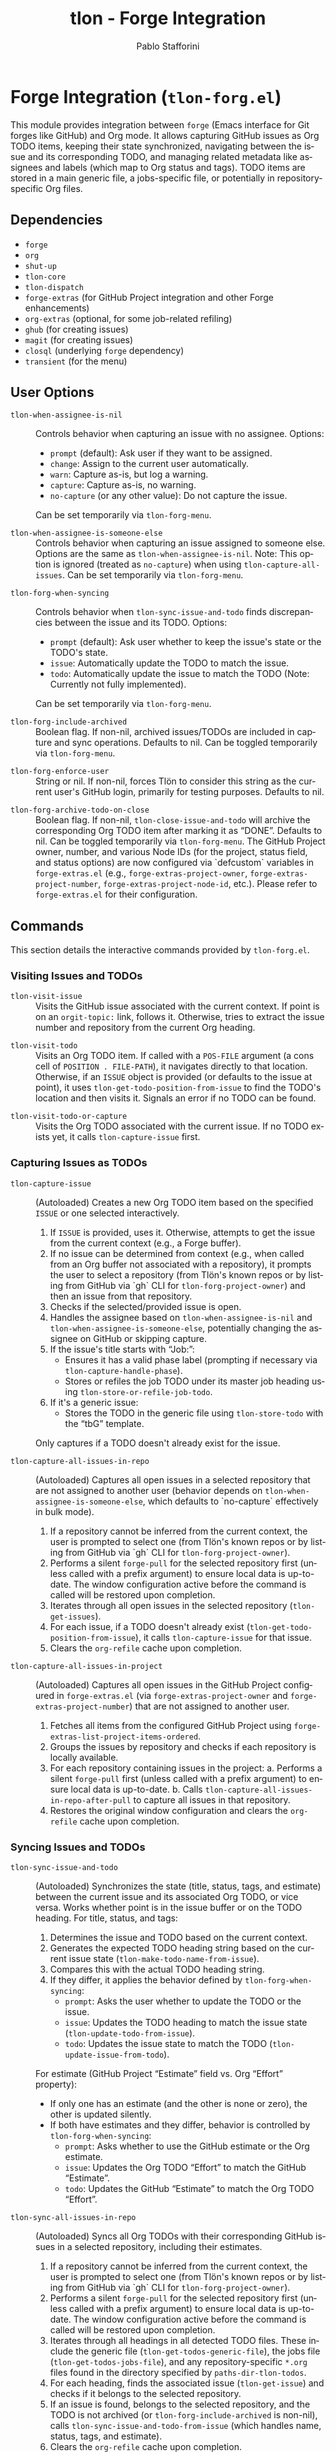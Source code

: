 #+title: tlon - Forge Integration
#+author: Pablo Stafforini
#+EXCLUDE_TAGS: noexport
#+language: en
#+options: ':t toc:nil author:t email:t num:t
#+startup: content
#+texinfo_header: @set MAINTAINERSITE @uref{https://github.com/tlon-team/tlon,maintainer webpage}
#+texinfo_header: @set MAINTAINER Pablo Stafforini
#+texinfo_header: @set MAINTAINEREMAIL @email{pablo@tlon.team}
#+texinfo_header: @set MAINTAINERCONTACT @uref{mailto:pablo@tlon.team,contact the maintainer}
#+texinfo: @insertcopying

* Forge Integration (=tlon-forg.el=)
:PROPERTIES:
:CUSTOM_ID: h:tlon-forg
:END:

This module provides integration between =forge= (Emacs interface for Git forges like GitHub) and Org mode. It allows capturing GitHub issues as Org TODO items, keeping their state synchronized, navigating between the issue and its corresponding TODO, and managing related metadata like assignees and labels (which map to Org status and tags). TODO items are stored in a main generic file, a jobs-specific file, or potentially in repository-specific Org files.

** Dependencies
:PROPERTIES:
:CUSTOM_ID: h:tlon-forg-dependencies
:END:

+ =forge=
+ =org=
+ =shut-up=
+ =tlon-core=
+ =tlon-dispatch=
+ =forge-extras= (for GitHub Project integration and other Forge enhancements)
+ =org-extras= (optional, for some job-related refiling)
+ =ghub= (for creating issues)
+ =magit= (for creating issues)
+ =closql= (underlying =forge= dependency)
+ =transient= (for the menu)

** User Options
:PROPERTIES:
:CUSTOM_ID: h:tlon-forg-options
:END:

#+vindex: tlon-when-assignee-is-nil
+ ~tlon-when-assignee-is-nil~ :: Controls behavior when capturing an issue with no assignee. Options:
  + =prompt= (default): Ask user if they want to be assigned.
  + =change=: Assign to the current user automatically.
  + =warn=: Capture as-is, but log a warning.
  + =capture=: Capture as-is, no warning.
  + =no-capture= (or any other value): Do not capture the issue.
  Can be set temporarily via ~tlon-forg-menu~.

#+vindex: tlon-when-assignee-is-someone-else
+ ~tlon-when-assignee-is-someone-else~ :: Controls behavior when capturing an issue assigned to someone else. Options are the same as ~tlon-when-assignee-is-nil~. Note: This option is ignored (treated as =no-capture=) when using ~tlon-capture-all-issues~. Can be set temporarily via ~tlon-forg-menu~.

#+vindex: tlon-forg-when-syncing
+ ~tlon-forg-when-syncing~ :: Controls behavior when ~tlon-sync-issue-and-todo~ finds discrepancies between the issue and its TODO. Options:
  + =prompt= (default): Ask user whether to keep the issue's state or the TODO's state.
  + =issue=: Automatically update the TODO to match the issue.
  + =todo=: Automatically update the issue to match the TODO (Note: Currently not fully implemented).
  Can be set temporarily via ~tlon-forg-menu~.

#+vindex: tlon-forg-include-archived
+ ~tlon-forg-include-archived~ :: Boolean flag. If non-nil, archived issues/TODOs are included in capture and sync operations. Defaults to nil. Can be toggled temporarily via ~tlon-forg-menu~.

#+vindex: tlon-forg-enforce-user
+ ~tlon-forg-enforce-user~ :: String or nil. If non-nil, forces Tlön to consider this string as the current user's GitHub login, primarily for testing purposes. Defaults to nil.
#+vindex: tlon-forg-archive-todo-on-close
+ ~tlon-forg-archive-todo-on-close~ :: Boolean flag. If non-nil, ~tlon-close-issue-and-todo~ will archive the corresponding Org TODO item after marking it as "DONE". Defaults to nil. Can be toggled temporarily via ~tlon-forg-menu~.
  The GitHub Project owner, number, and various Node IDs (for the project, status field, and status options) are now configured via `defcustom` variables in =forge-extras.el= (e.g., ~forge-extras-project-owner~, ~forge-extras-project-number~, ~forge-extras-project-node-id~, etc.). Please refer to =forge-extras.el= for their configuration.

** Commands
:PROPERTIES:
:CUSTOM_ID: h:tlon-forg-commands
:END:

This section details the interactive commands provided by =tlon-forg.el=.

*** Visiting Issues and TODOs
:PROPERTIES:
:CUSTOM_ID: h:tlon-forg-visit-cmds
:END:

#+findex: tlon-visit-issue
+ ~tlon-visit-issue~ :: Visits the GitHub issue associated with the current context. If point is on an =orgit-topic:= link, follows it. Otherwise, tries to extract the issue number and repository from the current Org heading.

#+findex: tlon-visit-todo
+ ~tlon-visit-todo~ :: Visits an Org TODO item.
  If called with a =POS-FILE= argument (a cons cell of =POSITION . FILE-PATH=), it navigates directly to that location.
  Otherwise, if an =ISSUE= object is provided (or defaults to the issue at point), it uses ~tlon-get-todo-position-from-issue~ to find the TODO's location and then visits it.
  Signals an error if no TODO can be found.

#+findex: tlon-visit-todo-or-capture
+ ~tlon-visit-todo-or-capture~ :: Visits the Org TODO associated with the current issue. If no TODO exists yet, it calls ~tlon-capture-issue~ first.

*** Capturing Issues as TODOs
:PROPERTIES:
:CUSTOM_ID: h:tlon-forg-capture-cmds
:END:

#+findex: tlon-capture-issue
+ ~tlon-capture-issue~ :: (Autoloaded) Creates a new Org TODO item based on the specified =ISSUE= or one selected interactively.
  1. If =ISSUE= is provided, uses it. Otherwise, attempts to get the issue from the current context (e.g., a Forge buffer).
  2. If no issue can be determined from context (e.g., when called from an Org buffer not associated with a repository), it prompts the user to select a repository (from Tlön's known repos or by listing from GitHub via `gh` CLI for ~tlon-forg-project-owner~) and then an issue from that repository.
  3. Checks if the selected/provided issue is open.
  4. Handles the assignee based on ~tlon-when-assignee-is-nil~ and ~tlon-when-assignee-is-someone-else~, potentially changing the assignee on GitHub or skipping capture.
  5. If the issue's title starts with "Job: ":
     - Ensures it has a valid phase label (prompting if necessary via ~tlon-capture-handle-phase~).
     - Stores or refiles the job TODO under its master job heading using ~tlon-store-or-refile-job-todo~.
  6. If it's a generic issue:
     - Stores the TODO in the generic file using ~tlon-store-todo~ with the "tbG" template.
  Only captures if a TODO doesn't already exist for the issue.

#+findex: tlon-capture-all-issues-in-repo
+ ~tlon-capture-all-issues-in-repo~ :: (Autoloaded) Captures all open issues in a selected repository that are not assigned to another user (behavior depends on ~tlon-when-assignee-is-someone-else~, which defaults to `no-capture` effectively in bulk mode).
  1. If a repository cannot be inferred from the current context, the user is prompted to select one (from Tlön's known repos or by listing from GitHub via `gh` CLI for ~tlon-forg-project-owner~).
  2. Performs a silent =forge-pull= for the selected repository first (unless called with a prefix argument) to ensure local data is up-to-date. The window configuration active before the command is called will be restored upon completion.
  3. Iterates through all open issues in the selected repository (~tlon-get-issues~).
  4. For each issue, if a TODO doesn't already exist (~tlon-get-todo-position-from-issue~), it calls ~tlon-capture-issue~ for that issue.
  5. Clears the =org-refile= cache upon completion.

#+findex: tlon-capture-all-issues-in-project
+ ~tlon-capture-all-issues-in-project~ :: (Autoloaded) Captures all open issues in the GitHub Project configured in =forge-extras.el= (via ~forge-extras-project-owner~ and ~forge-extras-project-number~) that are not assigned to another user.
  1. Fetches all items from the configured GitHub Project using ~forge-extras-list-project-items-ordered~.
  2. Groups the issues by repository and checks if each repository is locally available.
  3. For each repository containing issues in the project:
     a. Performs a silent =forge-pull= first (unless called with a prefix argument) to ensure local data is up-to-date.
     b. Calls ~tlon-capture-all-issues-in-repo-after-pull~ to capture all issues in that repository.
  4. Restores the original window configuration and clears the =org-refile= cache upon completion.

*** Syncing Issues and TODOs
:PROPERTIES:
:CUSTOM_ID: h:tlon-forg-sync-cmds
:END:

#+findex: tlon-sync-issue-and-todo
+ ~tlon-sync-issue-and-todo~ :: (Autoloaded) Synchronizes the state (title, status, tags, and estimate) between the current issue and its associated Org TODO, or vice versa. Works whether point is in the issue buffer or on the TODO heading.
  For title, status, and tags:
  1. Determines the issue and TODO based on the current context.
  2. Generates the expected TODO heading string based on the current issue state (~tlon-make-todo-name-from-issue~).
  3. Compares this with the actual TODO heading string.
  4. If they differ, it applies the behavior defined by ~tlon-forg-when-syncing~:
     - =prompt=: Asks the user whether to update the TODO or the issue.
     - =issue=: Updates the TODO heading to match the issue state (~tlon-update-todo-from-issue~).
     - =todo=: Updates the issue state to match the TODO (~tlon-update-issue-from-todo~).
  For estimate (GitHub Project "Estimate" field vs. Org "Effort" property):
  - If only one has an estimate (and the other is none or zero), the other is updated silently.
  - If both have estimates and they differ, behavior is controlled by ~tlon-forg-when-syncing~:
    - =prompt=: Asks whether to use the GitHub estimate or the Org estimate.
    - =issue=: Updates the Org TODO "Effort" to match the GitHub "Estimate".
    - =todo=: Updates the GitHub "Estimate" to match the Org TODO "Effort".

#+findex: tlon-sync-all-issues-in-repo
+ ~tlon-sync-all-issues-in-repo~ :: (Autoloaded) Syncs all Org TODOs with their corresponding GitHub issues in a selected repository, including their estimates.
  1. If a repository cannot be inferred from the current context, the user is prompted to select one (from Tlön's known repos or by listing from GitHub via `gh` CLI for ~tlon-forg-project-owner~).
  2. Performs a silent =forge-pull= for the selected repository first (unless called with a prefix argument) to ensure local data is up-to-date. The window configuration active before the command is called will be restored upon completion.
  3. Iterates through all headings in all detected TODO files. These include the generic file (~tlon-get-todos-generic-file~), the jobs file (~tlon-get-todos-jobs-file~), and any repository-specific =*.org= files found in the directory specified by =paths-dir-tlon-todos=.
  4. For each heading, finds the associated issue (~tlon-get-issue~) and checks if it belongs to the selected repository.
  5. If an issue is found, belongs to the selected repository, and the TODO is not archived (or ~tlon-forg-include-archived~ is non-nil), calls ~tlon-sync-issue-and-todo-from-issue~ (which handles name, status, tags, and estimate).
  6. Clears the =org-refile= cache upon completion.

#+findex: tlon-sync-all-issues-in-project
+ ~tlon-sync-all-issues-in-project~ :: (Autoloaded) Syncs all Org TODOs with their corresponding GitHub issues in the GitHub Project configured in =forge-extras.el= (via ~forge-extras-project-owner~ and ~forge-extras-project-number~), including their estimates.
  1. Fetches all items from the configured GitHub Project using ~forge-extras-list-project-items-ordered~.
  2. Groups the issues by repository and checks if each repository is locally available.
  3. For each repository containing issues in the project:
     a. Performs a silent =forge-pull= first (unless called with a prefix argument) to ensure local data is up-to-date.
     b. Calls ~tlon-sync-all-issues-in-repo-after-pull~ to sync all issues in that repository.
  4. Restores the original window configuration and clears the =org-refile= cache upon completion.


*** Counterpart Navigation
:PROPERTIES:
:CUSTOM_ID: h:tlon-forg-counterpart-cmds
:END:

#+findex: tlon-visit-counterpart
+ ~tlon-visit-counterpart~ :: (Autoloaded) Navigates between an issue and its corresponding TODO. If in an issue buffer, visits the TODO (~tlon-visit-todo~). If on a TODO heading, visits the issue (~tlon-visit-issue~).

#+findex: tlon-visit-counterpart-or-capture
+ ~tlon-visit-counterpart-or-capture~ :: (Autoloaded) Similar to ~tlon-visit-counterpart~, but if navigating from an issue to a non-existent TODO, it captures the issue first (~tlon-visit-todo-or-capture~).

*** Creating Issues and TODOs
:PROPERTIES:
:CUSTOM_ID: h:tlon-forg-create-cmds
:END:

#+findex: tlon-create-issue-from-todo
+ ~tlon-create-issue-from-todo~ :: (Autoloaded) Creates a new GitHub issue based on the Org heading at point.
  1. Ensures the heading doesn't already have an issue number.
  2. Determines the repository:
     a. First, by checking for a repository tag in the Org heading.
     b. If not found, by checking if the current buffer's filename (sans extension) matches a known repository name. If a match is found and the heading does not already contain the repository tag, the tag is inserted into the heading.
     c. If still not found, prompts the user to select a repository, which is then added to the heading (~tlon-set-repo-in-heading~).
  3. Extracts the title (from the heading, after the repository tag), status, and tags from the heading.
  4. Creates the issue on GitHub using ~tlon-create-issue~ (passing the determined repository, so no further prompting for repo occurs there).
  5. Pulls changes from the repository until the new issue appears locally.
  6. Sets the issue number in the Org heading (~tlon-set-issue-number-in-heading~).
  7. Visits the new issue.
  8. Sets the assignee to the current user and applies the status and tags from the Org heading as labels on GitHub (~tlon-set-assignee~, ~tlon-set-labels~).
  9. Updates the Org heading to include the =orgit-topic:= link using ~tlon-make-todo-name-from-issue~.

#+findex: tlon-create-issue-or-todo
+ ~tlon-create-issue-or-todo~ :: Creates the counterpart if it doesn't exist. If on an Org heading without an issue, calls ~tlon-create-issue-from-todo~. If in an issue buffer without a corresponding TODO, calls ~tlon-capture-issue~.

*** Closing Issues and TODOs
:PROPERTIES:
:CUSTOM_ID: h:tlon-forg-close-cmds
:END:

#+findex: tlon-close-issue-and-todo
+ ~tlon-close-issue-and-todo~ :: (Autoloaded) Closes both the GitHub issue and its associated Org TODO. Works from either context.
  1. Finds the issue number and repository.
  2. Closes the GitHub issue using ~tlon-close-issue-number~ (which visits the issue and calls ~tlon-close-issue~).
  3. Visits the corresponding Org TODO (~tlon-visit-todo~).
  4. Sets the TODO state to "DONE" using =org-todo=.
  5. If ~tlon-forg-archive-todo-on-close~ is non-nil, archives the Org TODO subtree using =org-archive-subtree=.
  6. Saves the Org buffer.

*** Sorting Org Entries
:PROPERTIES:
:CUSTOM_ID: h:tlon-forg-sort-cmds
:END:

#+findex: tlon-forg-sort-by-tag
+ ~tlon-forg-sort-by-tag~ :: (Autoloaded) Sorts Org entries in the current buffer based on the first tag that matches the pattern defined in ~tlon-forg-sort-by-tags-regexp~. Uses =org-sort-entries= with a custom sorter function (~tlon-forg-tag-sorter~). Entries without a matching tag are sorted to the end.

#+findex: tlon-forg-sort-by-status-and-project-order
+ ~tlon-forg-sort-by-status-and-project-order~ :: (Autoloaded) Sorts Org entries in the current buffer first by their TODO status and then by their order in the GitHub Project.
  Status order is based on the sequence in ~tlon-todo-statuses~ (e.g., "DOING", "NEXT", "LATER", "SOMEDAY"), followed by any other active Org TODO states, then "DONE" state, and finally items with no status.
  Project order is determined by the list returned by ~forge-extras-list-project-items-ordered~.
  Entries not linked to a GitHub issue, or issues not found in the project list, are sorted to the end. Uses =org-sort-entries= with a custom sorter function (~tlon-forg-status-and-project-order-sorter~).

*** File Handling (Associated with Issues)
:PROPERTIES:
:CUSTOM_ID: h:tlon-forg-file-cmds
:END:

#+findex: tlon-open-forge-file
+ ~tlon-open-forge-file~ :: (Autoloaded) Opens the file associated with the current issue. Assumes the issue title contains a BibTeX-like key (e.g., "Job: `key`") and uses ~tlon-get-file-from-issue~ (which calls ~tlon-get-file-from-key~) to find the corresponding file path.

#+findex: tlon-open-forge-counterpart
+ ~tlon-open-forge-counterpart~ :: (Autoloaded) Opens the *counterpart* file associated with the current issue. Finds the issue's file path using ~tlon-get-file-from-issue~ and then calls ~tlon-open-counterpart~ on that path.

*** Miscellaneous
:PROPERTIES:
:CUSTOM_ID: h:tlon-forg-misc-cmds
:END:

#+findex: tlon-report-bug
+ ~tlon-report-bug~ :: (Autoloaded) Creates a new bug report issue specifically in the =tlon.el= repository. Uses ~tlon-create-issue-in-dir~ and prepopulates the buffer with a template using ~tlon-prepopulate-bug-report-buffer~.

#+findex: tlon-list-all-todos
+ ~tlon-list-all-todos~ :: (Autoloaded) Uses =org-roam-extras= to list all Org files within the directory specified by =paths-dir-tlon-todos=.

*** Transient Menu
:PROPERTIES:
:CUSTOM_ID: h:tlon-forg-menu-cmd
:END:
#+findex: tlon-forg-menu
The command ~tlon-forg-menu~ (Autoloaded) activates a =transient= menu interface for =tlon-forg= operations.

It provides the following groups and commands:
+ *Actions*:
  + =y= :: dwim (visit counterpart or capture) (~tlon-visit-counterpart-or-capture~)
  + =v= :: visit counterpart (~tlon-visit-counterpart~)
  + =p= :: post (create issue from todo) (~tlon-create-issue-from-todo~)
  + =x= :: close issue and todo (~tlon-close-issue-and-todo~)
  + =o= :: sort by tag (~tlon-forg-sort-by-tag~)
  + =O= :: sort by status & project order (~tlon-forg-sort-by-status-and-project-order~)
+ *Capture*:
  + =c= :: capture issue (~tlon-capture-issue~)
  + =C= :: capture all issues (~tlon-capture-all-issues~)
+ *Sync*:
  + =s= :: sync issue and todo (~tlon-sync-issue-and-todo~)
  + =S= :: sync all issues and todos (~tlon-sync-all-issues-and-todos~)
+ *Options*: (These set the corresponding user options temporarily for the session)
  + =-A= :: Archive TODO on close (~tlon-infix-toggle-archive-todo-on-close~)
  + =-a= :: Include archived (~tlon-infix-toggle-include-archived~)
  + =-s= :: When syncing (~tlon-forg-when-syncing-infix~)
  + =-n= :: When assignee is nil (~tlon-when-assignee-is-nil-infix~)
  + =-e= :: When assignee is someone else (~tlon-when-assignee-is-someone-else-infix~)

** Internal Functions and Variables
:PROPERTIES:
:CUSTOM_ID: h:tlon-forg-internals
:END:

This section lists non-interactive functions, variables, and constants used internally or potentially useful for advanced customization.

*** Constants
:PROPERTIES:
:CUSTOM_ID: h:tlon-forg-constants
:END:
#+vindex: tlon-todo-statuses
+ ~tlon-todo-statuses~ :: Alist mapping GitHub Project item statuses (car) to Org TODO keywords (cdr). For example, `("Doing" . "DOING")`. The `cdr` values should be present in `org-todo-keywords`.
#+vindex: tlon-todo-tags
+ ~tlon-todo-tags~ :: List of valid Org tags used by Tlön (e.g., "PendingReview", "Later").
#+vindex: tlon-forg-sort-by-tags-regexp
+ ~tlon-forg-sort-by-tags-regexp~ :: Regexp used by ~tlon-forg-sort-by-tag~ to identify sortable tags.
  GitHub Project related constants (like project owner, number, node IDs for project, status field, and status options, as well as GraphQL queries) are now primarily managed within =forge-extras.el=. Functions in =tlon-forg.el= that interact with GitHub Projects now call helper functions from =forge-extras.el= and rely on its configuration (e.g., ~forge-extras-project-owner~, ~forge-extras-project-node-id~).

*** File Path Management
:PROPERTIES:
:CUSTOM_ID: h:tlon-forg-file-paths
:END:
#+vindex: tlon-todos-jobs-file
+ ~tlon-todos-jobs-file~ :: Variable holding the path to the Org file containing job-related TODOs. Set dynamically via ~tlon-get-todos-jobs-file~.
#+vindex: tlon-todos-generic-file
+ ~tlon-todos-generic-file~ :: Variable holding the path to the Org file containing generic TODOs. Set dynamically via ~tlon-get-todos-generic-file~.

*** Repository and Issue Selection Helpers
:PROPERTIES:
:CUSTOM_ID: h:tlon-forg-repo-issue-selection-helpers
:END:
#+findex: tlon-forg--get-repo-specific-todo-file
+ ~tlon-forg--get-repo-specific-todo-file~ :: Returns the full path to the repo-specific Org TODO file for an =ISSUE= (e.g., =REPO-NAME.org= inside =paths-dir-tlon-todos=).
#+findex: tlon-forg-get-or-select-repository
+ ~tlon-forg-get-or-select-repository~ :: Returns a `forge-repository` object. Tries current repo, then prompts from known Tlön repos, then lists from GitHub via `gh` CLI.
#+findex: tlon-forg-select-issue-from-repo
+ ~tlon-forg-select-issue-from-repo~ :: Prompts the user to select an open issue from a `forge-repository` object after ensuring its topics are fetched.

*** File Path Management
:PROPERTIES:
:CUSTOM_ID: h:tlon-forg-file-paths
:END:
#+findex: tlon-get-todos-jobs-file
+ ~tlon-get-todos-jobs-file~ :: Retrieves the path to the jobs TODO file using its Org ID (=paths-tlon-todos-jobs-id=) and caches it.
#+findex: tlon-get-todos-generic-file
+ ~tlon-get-todos-generic-file~ :: Retrieves the path to the generic TODO file using its Org ID (=paths-tlon-todos-generic-id=) and caches it.
#+findex: tlon-get-todos-file-from-issue
+ ~tlon-get-todos-file-from-issue~ :: Returns the appropriate TODO file path (jobs or generic) based on whether the =ISSUE= is a job (~tlon-issue-is-job-p~). This typically determines the initial capture location for a new TODO.
  Generic issues are initially captured to the file returned by ~tlon-get-todos-generic-file~. However, they may be subsequently moved to repository-specific Org files located in the directory specified by the variable =paths-dir-tlon-todos=. These files are typically named after the repository (e.g., =foo-bar.org= for a repository named =foo-bar=). Functions like ~tlon-get-todo-position-from-issue~ are aware of this structure and will search these locations to find existing TODOs.
#+findex: tlon-get-todo-position
+ ~tlon-get-todo-position~ :: Finds the starting position of a heading matching =STRING= in =FILE=. If =SUBSTRING= is non-nil, matches anywhere in the heading; otherwise, requires an exact match. Uses ~org-find-exact-headline-in-buffer~ or ~tlon-find-headline-substring-in-file~.
#+findex: tlon-find-headline-substring-in-file
+ ~tlon-find-headline-substring-in-file~ :: Helper to find the position of a heading containing =TODO= as a substring within =FILE=.
#+findex: tlon-get-todo-position-from-issue
+ ~tlon-get-todo-position-from-issue~ :: Finds the position and file of the TODO associated with =ISSUE=. Returns a cons cell =(POSITION . FILE-PATH)= if found, otherwise nil.
  - For job issues, it searches for the heading name (derived from the issue title) in the jobs file (~tlon-get-todos-jobs-file~).
  - For generic (non-job) issues, it searches for the =orgit-topic:ID= link as a substring:
    1. First, in the repository-specific Org file (e.g., =REPO-NAME.org=) located within the directory defined by =paths-dir-tlon-todos=.
    2. If not found there, it searches in the main generic TODOs file (~tlon-get-todos-generic-file~).

*** Pandoc Conversion Helpers
:PROPERTIES:
:CUSTOM_ID: h:tlon-forg-pandoc-helpers
:END:
#+findex: tlon-forg--pandoc-convert
+ ~tlon-forg--pandoc-convert~ :: Converts =TEXT= between markup formats =FROM= → =TO= using Pandoc.
#+findex: tlon-forg-md->org
+ ~tlon-forg-md->org~ :: Converts =TEXT= from Markdown to Org format.
#+findex: tlon-forg-org->md
+ ~tlon-forg-org->md~ :: Converts =TEXT= from Org to Markdown format using Emacs's built-in Org export engine (`org-export-string-as`).

*** Issue and TODO Data Retrieval
:PROPERTIES:
:CUSTOM_ID: h:tlon-forg-data-retrieval
:END:
#+findex: tlon-get-issue
+ ~tlon-get-issue~ :: Retrieves the =forge-topic= object for an issue specified by =NUMBER= and =REPO=, or by extracting these from the current Org heading.
#+findex: tlon-get-issue-buffer
+ ~tlon-get-issue-buffer~ :: Returns the buffer visiting the specified issue (or the one at point/heading). Uses ~tlon-visit-issue~ internally.
#+findex: tlon-get-element-from-heading
+ ~tlon-get-element-from-heading~ :: Extracts text matching =REGEXP= from the Org heading at point.
#+findex: tlon-get-issue-number-from-heading
+ ~tlon-get-issue-number-from-heading~ :: Extracts the issue number (e.g., #123) from the heading.
#+findex: tlon-get-repo-from-heading
+ ~tlon-get-repo-from-heading~ :: Extracts the repository abbreviation (e.g., [repo-abbrev]) from the heading and looks up the full directory path.
#+findex: tlon-get-issue-number-from-open-issues
+ ~tlon-get-issue-number-from-open-issues~ :: Prompts the user to select an open issue from the current repository using completion and returns its number.
#+findex: tlon-get-issues
+ ~tlon-get-issues~ :: Returns a list of all open =forge-issue= objects for the specified =REPO= (or current repo).
#+findex: tlon-get-latest-issue
+ ~tlon-get-latest-issue~ :: Returns the number and title of the most recently created open issue in the =REPO=.
#+findex: tlon-count-issues
+ ~tlon-count-issues~ :: Returns the count of open issues in the =REPO=.
#+findex: tlon-get-labels-of-type
+ ~tlon-get-labels-of-type~ :: Returns labels of a specific =TYPE= ('tag or 'phase) from an =ISSUE=.
#+findex: tlon-get-status-in-issue
+ ~tlon-get-status-in-issue~ :: Returns the GitHub Project status of an =ISSUE=, mapped to an Org TODO keyword (e.g., "DOING", "NEXT"). It uses ~forge-extras-gh-get-issue-fields~ and ~forge-extras-gh-parse-issue-fields~ (from =forge-extras.el=) to fetch and parse the 'Status' field from the project configured in =forge-extras.el= (via ~forge-extras-project-number~, ~forge-extras-project-owner~, etc.). If the project status cannot be determined or the issue is not in the specified project, it falls back to a status based on the issue's open/closed state (e.g., "TODO", "DONE").
#+findex: tlon-get-status-in-todo
+ ~tlon-get-status-in-todo~ :: Returns the Org TODO state (e.g., "doing") if it's one of the `cdr` values in ~tlon-todo-statuses~.
#+findex: tlon-get-phase-in-labels
+ ~tlon-get-phase-in-labels~ :: Finds the unique valid phase label within a list of =LABELS=.
#+findex: tlon-get-phase-in-issue
+ ~tlon-get-phase-in-issue~ :: Returns the unique valid job phase label for an =ISSUE=.
#+findex: tlon-get-assignee
+ ~tlon-get-assignee~ :: Returns the login name of the first assignee of an =ISSUE=.
#+findex: tlon-forg-get-labels
+ ~tlon-forg-get-labels~ :: Returns a list of all label names for an =ISSUE=.
#+findex: tlon-get-tags-in-todo
+ ~tlon-get-tags-in-todo~ :: Returns the valid Org tags (from ~tlon-todo-tags~) on the heading at point.
#+findex: tlon-get-element
+ ~tlon-get-element~ :: Generic function to get an =ELEMENT= (slot) from an =ISSUE= object.
#+findex: tlon-get-first-element
+ ~tlon-get-first-element~ :: Gets the first item from an =ELEMENT= (slot) that holds a list (like assignees, labels).
#+findex: tlon-get-first-label
+ ~tlon-get-first-label~ :: Returns the name of the first label of an =ISSUE=.
#+findex: tlon-get-state
+ ~tlon-get-state~ :: Returns the state symbol ('open or 'completed) of an =ISSUE=.
#+findex: tlon-get-issue-name
+ ~tlon-get-issue-name~ :: Formats the issue name as "#NUMBER TITLE".
#+findex: tlon-get-issue-link
+ ~tlon-get-issue-link~ :: Creates an Org link string (=orgit-topic:ID=) for an =ISSUE=.
#+findex: tlon-make-todo-name-from-issue
+ ~tlon-make-todo-name-from-issue~ :: Constructs the full Org heading string for an =ISSUE=, including status, repo abbreviation, optional job action, the issue link, and tags. Handles =NO-ACTION= and =NO-STATUS= flags.
#+findex: tlon-get-file-from-issue
+ ~tlon-get-file-from-issue~ :: Extracts a key from the issue name and finds the corresponding file path using ~tlon-get-file-from-key~.
#+findex: tlon-get-parent-todo
+ ~tlon-get-parent-todo~ :: Finds the parent heading of a given =TODO= name within the jobs file.
#+findex: tlon-forg--org-heading-title
+ ~tlon-forg--org-heading-title~ :: Returns the issue title encoded in the Org heading at point, stripping repo tags, orgit-links, and issue number prefixes.
#+findex: tlon-forg--org-heading-components
+ ~tlon-forg--org-heading-components~ :: Returns a plist =(:title TITLE :tags TAGS :todo TODO)= for the Org heading at point.

*** Issue and TODO Modification
:PROPERTIES:
:CUSTOM_ID: h:tlon-forg-modification
:END:
#+findex: tlon-set-repo-in-heading
+ ~tlon-set-repo-in-heading~ :: Prompts the user to select a repository and inserts its abbreviation tag (e.g., [repo-abbrev]) into the Org heading if not already present.
#+findex: tlon-set-issue-number-in-heading
+ ~tlon-set-issue-number-in-heading~ :: Inserts the =ISSUE-NUMBER= (e.g., #123) into the Org heading if not already present.
#+findex: tlon-close-issue
+ ~tlon-close-issue~ :: Sets the state of an =ISSUE= to 'completed using =forge--set-topic-state=.
#+findex: tlon-close-issue-number
+ ~tlon-close-issue-number~ :: Visits the issue specified by =ISSUE-NUMBER= and =REPO= and then closes it using ~tlon-close-issue~.
#+findex: tlon-set-labels
+ ~tlon-set-labels~ :: Sets the labels for an =ISSUE=. Can optionally replace existing labels of a specific =TYPE= (status or phase) or simply append new labels. Uses =forge--set-topic-labels=.
#+findex: tlon-set-job-label
+ ~tlon-set-job-label~ :: Prompts the user to select a valid job label from ~tlon-job-labels~.
#+findex: tlon-set-status
+ ~tlon-set-status~ :: Prompts the user to select a valid TODO status from ~tlon-todo-statuses~.
#+findex: tlon-set-assignee
+ ~tlon-set-assignee~ :: Sets the assignee for an =ISSUE= using =forge--set-topic-assignees=. Takes the =ASSIGNEE= login string.
#+findex: tlon-select-assignee
+ ~tlon-select-assignee~ :: Prompts the user to select a GitHub user (from ~tlon-user-lookup-all~) to be the assignee.
#+findex: tlon-set-initial-label-and-assignee
+ ~tlon-set-initial-label-and-assignee~ :: Sets the issue label to "Awaiting processing" and assigns it to the current user. Used when creating master job TODOs.
#+findex: tlon-update-todo-from-issue
+ ~tlon-update-todo-from-issue~ :: Replaces the current Org heading line with the provided =ISSUE-NAME= string during reconciliation.
#+findex: tlon-update-issue-from-todo
+ ~tlon-update-issue-from-todo~ :: Updates the GitHub issue (title, labels, project status) to match the Org TODO heading at point. It uses functions from =forge-extras.el= (like ~forge-extras-gh-get-issue-fields~, ~forge-extras-gh-parse-issue-fields~, ~forge-extras-gh-add-issue-to-project~, and ~forge-extras-gh-update-project-item-status-field~) for GitHub Project interactions. If the issue is not in the target project (configured in =forge-extras.el= via ~forge-extras-project-number~, ~forge-extras-project-node-id~, etc.), it prompts to add it before setting the status. Configuration of project IDs should be done in =forge-extras.el=.
#+findex: tlon-mark-todo-done
+ ~tlon-mark-todo-done~ :: Finds the =TODO= heading in =FILE= and sets its state to "DONE".
#+findex: tlon-forg--set-github-project-estimate
+ ~tlon-forg--set-github-project-estimate~ :: Sets the GitHub Project "Estimate" field for an =ISSUE= to =ESTIMATE-VALUE= (float hours).
#+findex: tlon-forg--set-github-project-status
+ ~tlon-forg--set-github-project-status~ :: Sets the GitHub Project status for an =ISSUE= based on an =ORG-STATUS-KEYWORD=.
#+findex: tlon-forg--org-effort-to-hours
+ ~tlon-forg--org-effort-to-hours~ :: Converts an Org "Effort" property string to float hours.
#+findex: tlon-forg--set-org-effort
+ ~tlon-forg--set-org-effort~ :: Sets the Org "Effort" property from float =EFFORT-HOURS=.

*** Capture and Reconciliation Helpers
:PROPERTIES:
:CUSTOM_ID: h:tlon-forg-capture-helpers
:END:
#+findex: tlon-pull-silently
+ ~tlon-pull-silently~ :: Performs a =forge--pull= operation for the given =REPO= (or the current one if =REPO= is nil), suppressing output messages. Optionally displays a custom =MESSAGE=. If a =CALLBACK= function is provided, it is executed after the pull completes, and the window configuration active before the pull is restored afterwards.
#+findex: tlon-forg--pull-sync
+ ~tlon-forg--pull-sync~ :: Runs `forge--pull` on `FORGE-REPO` synchronously and quietly.
#+findex: tlon-forg--wait-for-issue
+ ~tlon-forg--wait-for-issue~ :: Returns an =ISSUE= by =NUMBER= in =REPO-DIR=, waiting and pulling =FORGE-REPO= until it exists locally or times out. Signals a `user-error` if the issue cannot be found in time.
#+findex: tlon-capture-all-issues-after-pull
+ ~tlon-capture-all-issues-after-pull~ :: Callback function for ~tlon-capture-all-issues~ that initiates the capture process for the specified =REPO= after the initial pull completes.
#+findex: tlon-store-todo
+ ~tlon-store-todo~ :: Uses =org-capture= with a specific =TEMPLATE= ("tbG" or "tbJ") to store a new TODO for the =ISSUE=, unless one already exists. Handles master job TODO creation.
#+findex: tlon-capture-handle-assignee
+ ~tlon-capture-handle-assignee~ :: Implements the logic defined by ~tlon-when-assignee-is-nil~ and ~tlon-when-assignee-is-someone-else~ during issue capture. Returns =t= if capture should proceed, =nil= otherwise. May call ~tlon-forg-change-assignee~.
#+findex: tlon-forg-change-assignee
+ ~tlon-forg-change-assignee~ :: Changes the assignee of the =ISSUE= to the current user and waits (pulling silently) until the change is reflected locally.
#+findex: tlon-capture-handle-phase
+ ~tlon-capture-handle-phase~ :: Ensures an =ISSUE= being captured as a job has a valid phase label, prompting the user to select one if missing.
#+findex: tlon-issue-is-job-p
+ ~tlon-issue-is-job-p~ :: Returns =t= if the =ISSUE= title starts with "Job: ".
#+findex: tlon-create-job-todo-from-issue
+ ~tlon-create-job-todo-from-issue~ :: Handles phase checking and calls ~tlon-store-or-refile-job-todo~ for job issues.
#+findex: tlon-store-master-job-todo
+ ~tlon-store-master-job-todo~ :: Creates the main parent heading for a job if it doesn't exist. Optionally sets the initial issue label and assignee.
#+findex: tlon-store-or-refile-job-todo
+ ~tlon-store-or-refile-job-todo~ :: Creates a new job TODO using ~tlon-store-todo~ and then refiles it under its corresponding master job heading (found using ~tlon-get-todo-position~). If the master heading doesn't exist, prompts to create it via ~tlon-store-master-job-todo~. Uses =org-extras= functions for refiling.
#+findex: tlon-sync-all-issues-and-todos-after-pull
+ ~tlon-sync-all-issues-and-todos-after-pull~ :: Callback function for ~tlon-sync-all-issues-and-todos~ that initiates the sync process after the initial pull completes.
#+findex: tlon-sync-issue-and-todo-from-issue
+ ~tlon-sync-issue-and-todo-from-issue~ :: Core sync logic called by ~tlon-sync-issue-and-todo~. Compares expected and actual TODO names and calls ~tlon-sync-issue-and-todo-prompt~ if they differ. Also syncs estimates.
#+findex: tlon-sync-estimate-from-issue
+ ~tlon-sync-estimate-from-issue~ :: Syncs the estimate for an =ISSUE= and its associated TODO. Handles cases where only one has an estimate or if they differ, based on ~tlon-forg-when-syncing~.
#+findex: tlon-sync-issue-and-todo-prompt
+ ~tlon-sync-issue-and-todo-prompt~ :: Handles the user interaction or automatic action based on ~tlon-forg-when-syncing~ when a discrepancy is found. Calls either ~tlon-update-todo-from-issue~ or ~tlon-update-issue-from-todo~.
#+findex: tlon-forg--select-with-completing-read
+ ~tlon-forg--select-with-completing-read~ :: Prompts user via `completing-read` which value of an element to keep during sync.
#+findex: tlon-forg--prompt-element-diff
+ ~tlon-forg--prompt-element-diff~ :: Determines sync action based on `tlon-forg-when-syncing` or user choice for a differing element.
#+findex: tlon-forg--sync-title
+ ~tlon-forg--sync-title~ :: Reconciles the issue title with the Org heading at point.
#+findex: tlon-forg--sync-status
+ ~tlon-forg--sync-status~ :: Reconciles the status between an issue and the Org heading.
#+findex: tlon-forg--sync-tags
+ ~tlon-forg--sync-tags~ :: Reconciles the tags between an issue and the Org heading.
#+findex: tlon-forg--diff-issue-and-todo
+ ~tlon-forg--diff-issue-and-todo~ :: Returns a list of symbols (`title`, `status`, `tags`) whose values differ between an issue and the Org heading.
#+findex: tlon-forg--report-diff
+ ~tlon-forg--report-diff~ :: Returns a human-readable string summarizing differences.
#+findex: tlon-forg--get-all-todo-files
+ ~tlon-forg--get-all-todo-files~ :: Returns a list of all Org TODO files to be processed (generic, jobs, and repo-specific). It combines the paths from ~tlon-get-todos-generic-file~, ~tlon-get-todos-jobs-file~, and all `.org` files found in the directory specified by `paths-dir-tlon-todos`. Ensures paths are absolute and unique.

*** Validation and Checks
:PROPERTIES:
:CUSTOM_ID: h:tlon-forg-validation
:END:
#+findex: tlon-assignee-is-current-user-p
+ ~tlon-assignee-is-current-user-p~ :: Returns =t= if the =ISSUE='s assignee matches the current user (or ~tlon-forg-enforce-user~).
#+findex: tlon-todo-has-valid-status-p
+ ~tlon-todo-has-valid-status-p~ :: Returns =t= if the Org heading at point has a TODO state listed in ~tlon-todo-statuses~.
#+findex: tlon-check-label-and-assignee
+ ~tlon-check-label-and-assignee~ :: Checks if the label and assignee of the issue associated with the currently clocked task match the clocked action and the current user. Used before starting a job phase.

*** GitHub Project Integration
:PROPERTIES:
:CUSTOM_ID: h:tlon-forg-gh-project
:END:
The direct integration with GitHub Projects (V2) using the `gh` command-line tool and GraphQL has been largely moved to =forge-extras.el=. Functions within =tlon-forg.el=, such as ~tlon-get-status-in-issue~ and ~tlon-update-issue-from-todo~, now call helper functions provided by =forge-extras.el= (e.g., ~forge-extras-gh-get-issue-fields~, ~forge-extras-gh-parse-issue-fields~, ~forge-extras-gh-add-issue-to-project~, ~forge-extras-gh-update-project-item-status-field~).

Configuration for GitHub Project integration (like project owner, project number, and various Node IDs) should now be done via the `defcustom` variables in =forge-extras.el= (e.g., ~forge-extras-project-owner~, ~forge-extras-project-number~, ~forge-extras-project-node-id~, ~forge-extras-status-field-node-id~, ~forge-extras-status-option-ids-alist~). The command ~tlon-forg-discover-project-node-ids~, which helps in discovering these IDs, is also part of =forge-extras.el=.

*** Miscellaneous Helpers
:PROPERTIES:
:CUSTOM_ID: h:tlon-forg-misc-helpers
:END:
#+findex: tlon-open-todo
+ ~tlon-open-todo~ :: Helper function to open =FILE= and go to =POSITION=.
#+findex: tlon-todo-issue-funcall
+ ~tlon-todo-issue-funcall~ :: Calls =TODO-FUN= if in Org mode at a heading, or =ISSUE-FUN= if in a Forge buffer with an issue context. Used by counterpart and sync commands.
#+findex: tlon-forg-tag-sorter
+ ~tlon-forg-tag-sorter~ :: The custom comparison function used by ~tlon-forg-sort-by-tag~. Extracts the first tag matching ~tlon-forg-sort-by-tags-regexp~ or returns "~" for sorting unmatched entries last.
#+findex: tlon-forg-status-and-project-order-sorter
+ ~tlon-forg-status-and-project-order-sorter~ :: The custom comparison function used by ~tlon-forg-sort-by-status-and-project-order~. It takes a list of project items (pre-fetched by the main command) and returns a sort key for the Org entry at point. The key is a list `(STATUS-PRIORITY PROJECT-POSITION ISSUE-NUMBER)`.
  - =STATUS-PRIORITY= is a number based on the Org TODO keyword (lower is earlier; "DOING" < "NEXT" < ... < "DONE" < no status).
  - =PROJECT-POSITION= is the index of the issue in the provided project items list (lower is earlier). Issues not in the list get a high position.
  - =ISSUE-NUMBER= serves as a final tie-breaker.
  Entries not linked to a GitHub issue receive a sort key that places them at the end.
#+findex: tlon-create-issue
+ ~tlon-create-issue~ :: Creates a GitHub issue using =ghub-post=.
#+findex: tlon-create-issue-in-dir
+ ~tlon-create-issue-in-dir~ :: Helper for ~tlon-report-bug~, sets up Magit and calls =forge-create-issue=.
#+findex: tlon-prepopulate-bug-report-buffer
+ ~tlon-prepopulate-bug-report-buffer~ :: Inserts a template into the buffer created by ~tlon-report-bug~.
#+findex: tlon-symbol-reader
+ ~tlon-symbol-reader~ :: Helper for transient menus to read a symbol choice using completion.
#+findex: tlon-when-assignee-is-nil-infix
+ ~tlon-when-assignee-is-nil-infix~ :: Transient infix command to set ~tlon-when-assignee-is-nil~.
#+findex: tlon-when-assignee-is-someone-else-infix
+ ~tlon-when-assignee-is-someone-else-infix~ :: Transient infix command to set ~tlon-when-assignee-is-someone-else~.
#+findex: tlon-forg-when-syncing-infix
+ ~tlon-forg-when-syncing-infix~ :: Transient infix command to set ~tlon-forg-when-syncing~.
#+findex: tlon-infix-toggle-include-archived
+ ~tlon-infix-toggle-include-archived~ :: Transient infix command to toggle ~tlon-forg-include-archived~.
#+findex: tlon-infix-toggle-archive-todo-on-close
+ ~tlon-infix-toggle-archive-todo-on-close~ :: Transient infix command to toggle ~tlon-forg-archive-todo-on-close~.
